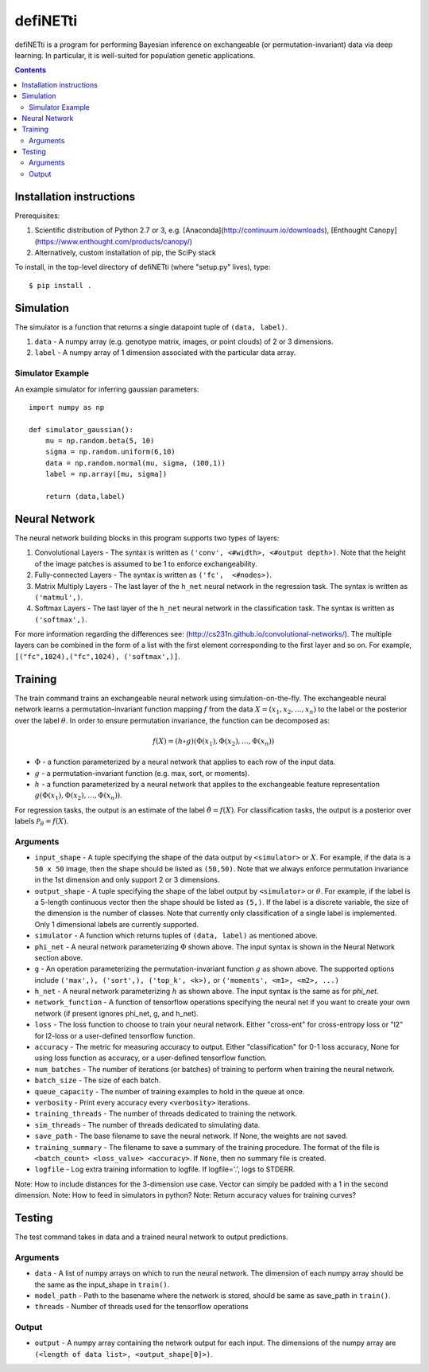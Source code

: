 
================
defiNETti
================

defiNETti is a program for performing Bayesian inference on exchangeable 
(or permutation-invariant) data via deep learning. In particular, it is
well-suited for population genetic applications.

.. contents:: :depth: 2

Installation instructions
=========================
Prerequisites:

1. Scientific distribution of Python 2.7 or 3, e.g. [Anaconda](http://continuum.io/downloads), [Enthought Canopy](https://www.enthought.com/products/canopy/)
2. Alternatively, custom installation of pip, the SciPy stack

To install, in the top-level directory of defiNETti (where "setup.py" lives), type::

$ pip install .


Simulation
===========
The simulator is a function that returns a single datapoint tuple of ``(data, label)``.

1. ``data`` - A numpy array (e.g. genotype matrix, images, or point clouds) of 2 or 3 dimensions.
2. ``label`` - A numpy array of 1 dimension associated with the particular data array.

Simulator Example
-----------------

An example simulator for inferring gaussian parameters::

    import numpy as np

    def simulator_gaussian():
        mu = np.random.beta(5, 10)
        sigma = np.random.uniform(6,10)
        data = np.random.normal(mu, sigma, (100,1))
        label = np.array([mu, sigma]) 

        return (data,label)


Neural Network
==============
The neural network building blocks in this program supports two types of layers:

1. Convolutional Layers - The syntax is written as ``('conv', <#width>, <#output depth>)``. Note that the height of the image patches is assumed to be 1 to enforce exchangeability.
2. Fully-connected Layers - The syntax is written as ``('fc',  <#nodes>)``.
3. Matrix Multiply Layers - The last layer of the ``h_net`` neural network in the regression task. The syntax is written as ``('matmul',)``.
4. Softmax Layers - The last layer of the ``h_net`` neural network in the classification task. The syntax is written as ``('softmax',)``.

For more information regarding the differences see: (http://cs231n.github.io/convolutional-networks/). The multiple layers can be combined in the form of a list with the first element corresponding to the first layer and so on. For example, ``[("fc",1024),("fc",1024), ('softmax',)]``.



Training
=========
The train command trains an exchangeable neural network using simulation-on-the-fly. The exchangeable neural network learns a permutation-invariant function mapping :math:`f` from the data :math:`X = (x_1, x_2, \ldots, x_n)` to the label or the posterior over the label :math:`\theta`. In order to ensure permutation invariance, the function can be decomposed as:

.. math::

  f(X) = (h \circ g)(\Phi(x_1), \Phi(x_2), \ldots , \Phi(x_n))

- :math:`\Phi` - a function parameterized by a neural network that applies to each row of the input data.
- :math:`g` - a permutation-invariant function (e.g. max, sort, or moments).
- :math:`h` - a function parameterized by a neural network that applies to the exchangeable feature representation :math:`g(\Phi(x_1), \Phi(x_2), \ldots , \Phi(x_n))`.

For regression tasks, the output is an estimate of the label :math:`\hat{\theta} = f(X)`. For classification tasks, the output is a posterior over labels :math:`\mathcal{P}_{\theta} = f(X)`.

Arguments
---------
- ``input_shape`` - A tuple specifying the shape of the data output by ``<simulator>`` or :math:`X`. For example, if the data is a ``50 x 50`` image, then the shape should be listed as ``(50,50)``. Note that we always enforce permutation invariance in the 1st dimension and only support 2 or 3 dimensions.
- ``output_shape`` - A tuple specifying the shape of the label output by ``<simulator>`` or :math:`\theta`. For example, if the label is a 5-length continuous vector then the shape should be listed as ``(5,)``. If the label is a discrete variable, the size of the dimension is the number of classes. Note that currently only classification of a single label is implemented. Only 1 dimensional labels are currently supported.
- ``simulator`` - A function which returns tuples of ``(data, label)`` as mentioned above.
- ``phi_net`` - A neural network parameterizing :math:`\Phi` shown above. The input syntax is shown in the Neural Network section above.
- ``g`` -  An operation parameterizing the permutation-invariant function :math:`g` as shown above. The supported options include ``('max',), ('sort',), ('top_k', <k>),`` or ``('moments', <m1>, <m2>, ...)``
- ``h_net`` - A neural network parameterizing :math:`h` as shown above. The input syntax is the same as for `phi_net`.
- ``network_function`` - A function of tensorflow operations specifying the neural net if you want to create your own network (if present ignores phi_net, g, and h_net).
- ``loss`` - The loss function to choose to train your neural network. Either "cross-ent" for cross-entropy loss or "l2" for l2-loss or a user-defined tensorflow function.
- ``accuracy`` - The metric for measuring accuracy to output. Either "classification" for 0-1 loss accuracy, None for using loss function as accuracy, or a user-defined tensorflow function.
- ``num_batches`` - The number of iterations (or batches) of training to perform when training the neural network.
- ``batch_size`` -  The size of each batch.
- ``queue_capacity`` - The number of training examples to hold in the queue at once.
- ``verbosity`` - Print every accuracy every ``<verbosity>`` iterations.
- ``training_threads`` - The number of threads dedicated to training the network. 
- ``sim_threads`` - The number of threads dedicated to simulating data.
- ``save_path`` - The base filename to save the neural network. If None, the weights are not saved.
- ``training_summary`` - The filename to save a summary of the training procedure. The format of the file is ``<batch_count> <loss_value> <accuracy>``. If ``None``, then no summary file is created.
- ``logfile`` - Log extra training information to logfile. If logfile='.', logs to STDERR.

Note: How to include distances for the 3-dimension use case. Vector can simply be padded with a 1 in the second dimension.
Note: How to feed in simulators in python?
Note: Return accuracy values for training curves?

Testing
========
The test command takes in data and a trained neural network to output predictions.

Arguments
---------
- ``data`` - A list of numpy arrays on which to run the neural network. The dimension of each numpy array should be the same as the input_shape in ``train()``.
- ``model_path`` - Path to the basename where the network is stored, should be same as save_path in ``train()``.
- ``threads`` - Number of threads used for the tensorflow operations

Output
------
- ``output`` - A numpy array containing the network output for each input. The dimensions of the numpy array are ``(<length of data list>, <output_shape[0]>)``.
